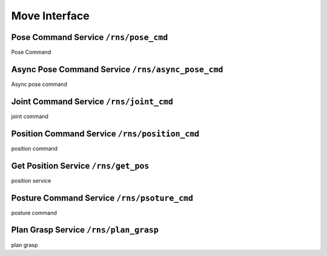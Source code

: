 .. _move_interface

Move Interface
==============


Pose Command Service ``/rns/pose_cmd``
--------------------
Pose Command


Async Pose Command Service ``/rns/async_pose_cmd``
--------------------------
Async pose command

Joint Command Service ``/rns/joint_cmd``
---------------------
joint command

Position Command Service ``/rns/position_cmd``
------------------------
position command

Get Position Service ``/rns/get_pos``
--------------------
position service

Posture Command Service ``/rns/psoture_cmd``
-----------------------
posture command

Plan Grasp Service ``/rns/plan_grasp``
------------------
plan grasp